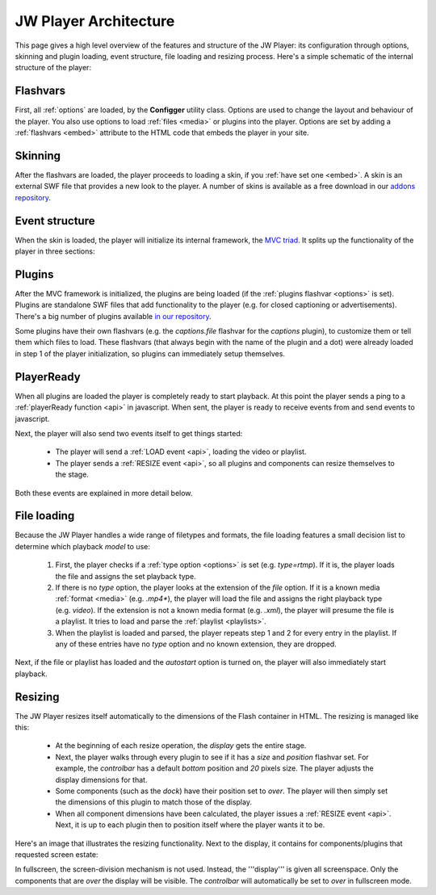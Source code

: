 .. _architecture:

JW Player Architecture
======================

This page gives a high level overview of the features and structure of the JW Player: its configuration through options, skinning and plugin loading, event structure, file loading and resizing process. Here's a simple schematic of the internal structure of the player:

.. image:: ../assets/overview.png
	:alt: Architecture Overview

Flashvars
---------

First, all :ref:`options` are loaded, by the **Configger** utility class. Options are used to change the layout and behaviour of the player. You also use options to load :ref:`files <media>` or plugins into the player. Options are set by adding a :ref:`flashvars <embed>` attribute to the HTML code that embeds the player in your site.

Skinning
--------

After the flashvars are loaded, the player proceeds to loading a skin, if you :ref:`have set one <embed>`. A skin is an external SWF file that provides a new look to the player. A number of skins is available as a free download in our `addons repository <http://www.longtailvideo.com/addons/skins>`_.


Event structure
---------------

When the skin is loaded, the player will initialize its internal framework, the `MVC triad <http://en.wikipedia.org/wiki/Model-view-controller>`_. It splits up the functionality of the player in three sections:

.. describe:: The Model

   It manages the playback of the videos and contains a string of classes that can each playback a specific :ref:`file <media>` (e.g. *video*) or :ref:`rtmp <rtmp>` or :ref:`http <http>` stream.

.. describe:: The View

   It manages all user interfaces: the built-in components, the externally loaded plugins and the javascript API.

.. describe:: The Controller

   It checks and forwards all directive from the *View* to the *Model*. It also manages the internal playlist, including such functionalities as shuffle and repeat.


Plugins
-------

After the MVC framework is initialized, the plugins are being loaded (if the :ref:`plugins flashvar <options>` is set). Plugins are standalone SWF files that add functionality to the player (e.g. for closed captioning or advertisements). There's a big number of plugins available `in our repository <http://www.longtailvideo.com/addons/plugins>`_.

Some plugins have their own flashvars (e.g. the *captions.file* flashvar for the *captions* plugin), to customize them or tell them which files to load. These flashvars (that always begin with the name of the plugin and a dot) were already loaded in step 1 of the player initialization, so plugins can immediately setup themselves.


PlayerReady
-----------

When all plugins are loaded the player is completely ready to start playback. At this point the player sends a ping to a :ref:`playerReady function <api>` in javascript. When sent, the player is ready to receive events from and send events to javascript.

Next, the player will also send two events itself to get things started:

 * The player will send a  :ref:`LOAD event <api>`, loading the video or playlist.
 * The player sends a  :ref:`RESIZE event <api>`, so all plugins and components can resize themselves to the stage.

Both these events are explained in  more detail below.

File loading
------------

Because the JW Player handles a wide range of filetypes and formats, the file loading features a small decision list to determine which playback *model* to use:

 1. First, the player checks if a :ref:`type option <options>` is set (e.g. *type=rtmp*). If it is, the player loads the file and assigns the set playback type.
 2. If there is no *type* option, the player looks at the extension of the *file* option. If it is a known media :ref:`format <media>` (e.g. *.mp4**), the player will load the file and assigns the right playback type (e.g. *video*). If the extension is not a known media format (e.g. *.xml*), the player will presume the file is a playlist. It tries to load and parse the :ref:`playlist <playlists>`.
 3. When the playlist is loaded and parsed, the player repeats step 1 and 2 for every entry in the playlist. If any of these entries have no *type* option and no known extension, they are dropped.
 
Next, if the file or playlist has loaded and the *autostart* option is turned on, the player will also immediately start playback.

Resizing
--------

The JW Player resizes itself automatically to the dimensions of the Flash container in HTML. The resizing is managed like this:

 * At the beginning of each resize operation, the *display* gets the entire stage.
 * Next, the player walks through every plugin to see if it has a *size* and *position* flashvar set. For example, the  *controlbar* has a default *bottom* position and *20* pixels size. The player adjusts the display dimensions for that.
 * Some components (such as the *dock*) have their position set to *over*. The player will then simply set the dimensions of this plugin to match those of the display.
 * When all component dimensions have been calculated, the player issues a :ref:`RESIZE event <api>`. Next, it is up to each plugin then to position itself where the player wants it to be.

Here's an image that illustrates the resizing functionality. Next to the display, it contains for components/plugins that requested screen estate:

.. image:: ../assets/pluginspace.png
	:alt: Plugin screen estate model

In fullscreen, the screen-division mechanism is not used. Instead, the '''display''' is given all screenspace. Only the components that are *over* the display will be visible. The *controlbar* will automatically be set to *over* in fullscreen mode.